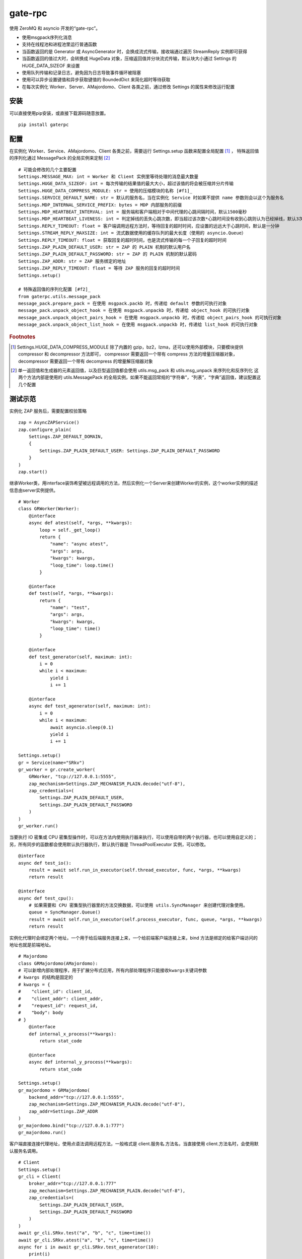 gate-rpc
############

使用 ZeroMQ 和 asyncio 开发的“gate-rpc”。

- 使用msgpack序列化消息
- 支持在线程池和进程池里运行普通函数
- 当函数返回的是 Generator 或 AsyncGenerator 时，会换成流式传输，接收端通过遍历 StreamReply 实例即可获得
- 当函数返回的值过大时，会转换成 HugeData 对象，压缩返回值并分块流式传输，默认块大小通过 Settings 的 HUGE_DATA_SIZEOF 来设置
- 使用队列传输和记录日志，避免因为日志导致事件循环被阻塞
- 使用可以异步设置键值和异步获取键值的 BoundedDict 来简化超时等待获取
- 在每次实例化 Worker、Server、AMajordomo、Client 各类之前，通过修改 Settings 的属性来修改运行配置

********
安装
********

可以直接使用pip安装，或直接下载源码随意放置。

::

    pip install gaterpc


********
配置
********
在实例化 Worker、Service、AMajordomo、Client 各类之前，需要运行 Settings.setup 函数来配置全局配置 [#f1]_ ，
特殊返回值的序列化通过 MessagePack 的全局实例来定制 [#f2]_

::

    # 可能会修改的几个主要配置
    Settings.MESSAGE_MAX: int = Worker 和 Client 实例里等待处理的消息最大数量
    Settings.HUGE_DATA_SIZEOF: int = 每次传输的结果值的最大大小，超过该值的将会被压缩并分片传输
    Settings.HUGE_DATA_COMPRESS_MODULE: str = 使用的压缩模块的名称 [#f1]_
    Settings.SERVICE_DEFAULT_NAME: str = 默认的服务名，当在实例化 Service 时如果不提供 name 参数则会以这个为服务名
    Settings.MDP_INTERNAL_SERVICE_PREFIX: bytes = MDP 内部服务的前缀
    Settings.MDP_HEARTBEAT_INTERVAL: int = 服务端和客户端相对于中间代理的心跳间隔时间，默认1500毫秒
    Settings.MDP_HEARTBEAT_LIVENESS: int = 判定掉线的丢失心跳次数，即当超过该次数*心跳时间没有收到心跳则认为已经掉线，默认3次
    Settings.REPLY_TIMEOUT: float = 客户端调用远程方法时，等待回复的超时时间，应设置的远远大于心跳时间，默认是一分钟
    Settings.STREAM_REPLY_MAXSIZE: int = 流式数据使用的缓存队列的最大长度（使用的 asyncio.Queue）
    Settings.REPLY_TIMEOUT: float = 获取回复的超时时间，也是流式传输的每一个子回复的超时时间
    Settings.ZAP_PLAIN_DEFAULT_USER: str = ZAP 的 PLAIN 机制的默认用户名
    Settings.ZAP_PLAIN_DEFAULT_PASSWORD: str = ZAP 的 PLAIN 机制的默认密码
    Settings.ZAP_ADDR: str = ZAP 服务绑定的地址
    Settings.ZAP_REPLY_TIMEOUT: float = 等待 ZAP 服务的回复的超时时间
    Settings.setup()

    # 特殊返回值的序列化配置 [#f2]_
    from gaterpc.utils.message_pack
    message_pack.prepare_pack = 在使用 msgpack.packb 时，传递给 default 参数的可执行对象
    message_pack.unpack_object_hook = 在使用 msgpack.unpackb 时，传递给 object_hook 的可执行对象
    message_pack.unpack_object_pairs_hook = 在使用 msgpack.unpackb 时，传递给 object_pairs_hook 的可执行对象
    message_pack.unpack_object_list_hook = 在使用 msgpack.unpackb 时，传递给 list_hook 的可执行对象


.. rubric:: Footnotes
.. [#f1] Settings.HUGE_DATA_COMPRESS_MODULE 除了内置的 gzip，bz2，lzma，还可以使用外部模块，只要模块提供 compressor 和 decompressor 方法即可，
   compressor 需要返回一个带有 compress 方法的增量压缩器对象，decompressor 需要返回一个带有 decompress 的增量解压缩器对象
.. [#f2] 单一返回值和生成器的元素返回值，以及巨型返回值都会使用 utils.msg_pack 和 utils.msg_unpack 来序列化和反序列化
   这两个方法内部是使用的 utils.MessagePack 的全局实例，如果不能返回常规的“字符串”，“列表”，“字典”返回值，建议配置这几个配置

********
测试示范
********

实例化 ZAP 服务后，需要配置校验策略

::

    zap = AsyncZAPService()
    zap.configure_plain(
        Settings.ZAP_DEFAULT_DOMAIN,
        {
            Settings.ZAP_PLAIN_DEFAULT_USER: Settings.ZAP_PLAIN_DEFAULT_PASSWORD
        }
    )
    zap.start()


继承Worker类，用interface装饰希望被远程调用的方法，然后实例化一个Server来创建Worker的实例，这个worker实例的描述信息由server实例提供。

::

    # Worker
    class GRWorker(Worker):
        @interface
        async def atest(self, *args, **kwargs):
            loop = self._get_loop()
            return {
                "name": "async atest",
                "args": args,
                "kwargs": kwargs,
                "loop_time": loop.time()
            }

        @interface
        def test(self, *args, **kwargs):
            return {
                "name": "test",
                "args": args,
                "kwargs": kwargs,
                "loop_time": time()
            }

        @interface
        def test_generator(self, maximum: int):
            i = 0
            while i < maximum:
                yield i
                i += 1

        @interface
        async def test_agenerator(self, maximum: int):
            i = 0
            while i < maximum:
                await asyncio.sleep(0.1)
                yield i
                i += 1

    Settings.setup()
    gr = Service(name="SRkv")
    gr_worker = gr.create_worker(
        GRWorker, "tcp://127.0.0.1:5555",
        zap_mechanism=Settings.ZAP_MECHANISM_PLAIN.decode("utf-8"),
        zap_credentials=(
            Settings.ZAP_PLAIN_DEFAULT_USER,
            Settings.ZAP_PLAIN_DEFAULT_PASSWORD
        )
    )
    gr_worker.run()

当要执行 IO 密集或 CPU 密集型操作时，可以在方法内使用执行器来执行，可以使用自带的两个执行器，也可以使用自定义的；
另，所有同步的函数都会使用默认执行器执行，默认执行器是 ThreadPoolExecutor 实例，可以修改。

::

    @interface
    async def test_io():
        result = await self.run_in_executor(self.thread_executor, func, *args, **kwargs)
        return result

    @interface
    async def test_cpu():
        # 如果需要和 CPU 密集型执行器里的方法交换数据，可以使用 utils.SyncManager 来创建代理对象使用。
        queue = SyncManager.Queue()
        result = await self.run_in_executor(self.process_executor, func, queue, *args, **kwargs)
        return result

实例化代理时会绑定两个地址，一个用于给后端服务连接上来，一个给前端客户端连接上来，bind 方法是绑定的给客户端访问的地址也就是前端地址。

::

    # Majordomo
    class GRMajordomo(AMajordomo):
    # 可以新增内部处理程序，用于扩展分布式应用，所有内部处理程序只能接收kwargs关键词参数
    # kwargs 的结构是固定的
    # kwargs = {
    #    "client_id": client_id,
    #    "client_addr": client_addr,
    #    "request_id": request_id,
    #    "body": body
    # }
        @interface
        def internal_x_process(**kwargs):
            return stat_code

        @interface
        async def internal_y_process(**kwargs):
            return stat_code

    Settings.setup()
    gr_majordomo = GRMajordomo(
        backend_addr="tcp://127.0.0.1:5555",
        zap_mechanism=Settings.ZAP_MECHANISM_PLAIN.decode("utf-8"),
        zap_addr=Settings.ZAP_ADDR
    )
    gr_majordomo.bind("tcp://127.0.0.1:777")
    gr_majordomo.run()

客户端直接连接代理地址，使用点语法调用远程方法，一般格式是 client.服务名.方法名，当直接使用 client.方法名时，会使用默认服务名调用。

::

    # Client
    Settings.setup()
    gr_cli = Client(
        broker_addr="tcp://127.0.0.1:777"
        zap_mechanism=Settings.ZAP_MECHANISM_PLAIN.decode("utf-8"),
        zap_credentials=(
            Settings.ZAP_PLAIN_DEFAULT_USER,
            Settings.ZAP_PLAIN_DEFAULT_PASSWORD
        )
    )
    await gr_cli.SRkv.test("a", "b", "c", time=time())
    await gr_cli.SRkv.atest("a", "b", "c", time=time())
    async for i in await gr_cli.SRkv.test_agenerator(10):
        print(i)


客户端调用的远程方法后，会创建一个延迟回调用来删掉缓存的已经执行完毕的请求，包括超时没拿到回复的请求，
而流式回复会每次回调时都检查一次该 StreamReply 实例是否已经结束，没结束就再创建一个延迟回调后续再检查


********
注意点
********

客户端和服务端对请求和回复的异步处理是使用的 utils.BoundedDict 异步字典来处理

::

    # 请求远程方法
    request_id = await request(service_name, body)
    response = await requests.aget(request_id, timeout=reply_timeout)
    # 接收回复
    response = await socket.recv_multipart()
    await requests.aset(request_id, response)

如果自定义方法的返回对象的大小无法使用 sys.getsizeof 准确获取，建议用 HugeData 包装后再返回

::

    # data 必须要是 bytes 或 bytearray，简言之能用 memoryview 包装的
    hd = HugeData(data=data, compress_module="gzip", compress_level=9)
    # 或者不提供 data ，HugeData 初始化时会创建一个 Queue 的跨进程代理对象，往这个跨进程队列里传输数据即可
    hd = HugeData(compress_module="gzip", compress_level=9)
    d = process_data()
    hd.data.put(d)

HugeData 的 compress 和 decompress 方法都会在进程池里执行增量压缩和增量解压缩，
返回的生成器每次获取的字节数大小不会超过 Settings.HUGE_DATA_SIZEOF ，
compress 方法对每一块返回的大小的限制是 HugeData 内部实现，
decompress 方法对每一块返回的大小限制则是由压缩模块来实现，会在调用解压缩器实例的 decompress 方法时传递一个 max_length 位置参数。
